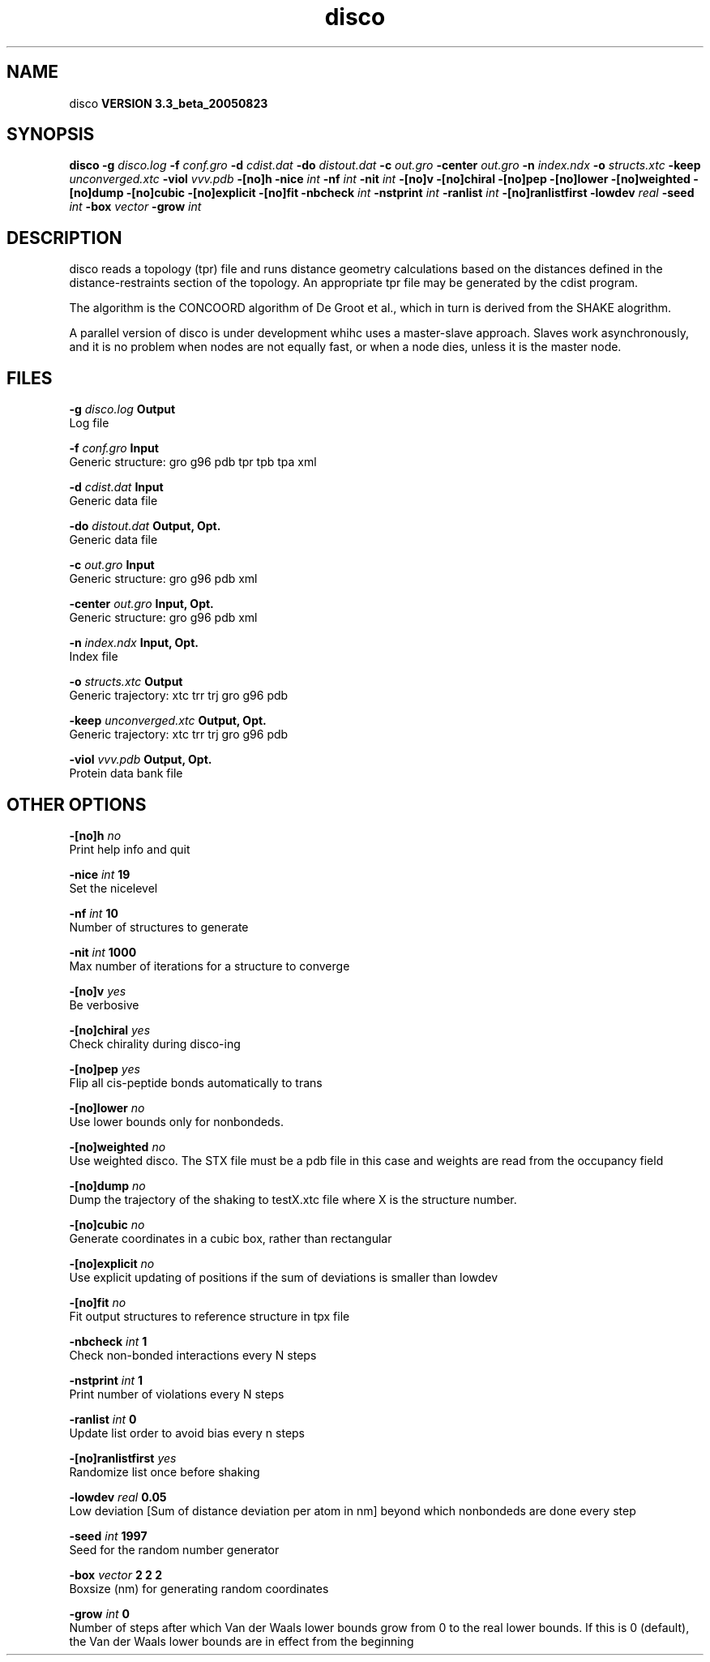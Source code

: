 .TH disco 1 "Mon 29 Aug 2005"
.SH NAME
disco
.B VERSION 3.3_beta_20050823
.SH SYNOPSIS
\f3disco\fP
.BI "-g" " disco.log "
.BI "-f" " conf.gro "
.BI "-d" " cdist.dat "
.BI "-do" " distout.dat "
.BI "-c" " out.gro "
.BI "-center" " out.gro "
.BI "-n" " index.ndx "
.BI "-o" " structs.xtc "
.BI "-keep" " unconverged.xtc "
.BI "-viol" " vvv.pdb "
.BI "-[no]h" ""
.BI "-nice" " int "
.BI "-nf" " int "
.BI "-nit" " int "
.BI "-[no]v" ""
.BI "-[no]chiral" ""
.BI "-[no]pep" ""
.BI "-[no]lower" ""
.BI "-[no]weighted" ""
.BI "-[no]dump" ""
.BI "-[no]cubic" ""
.BI "-[no]explicit" ""
.BI "-[no]fit" ""
.BI "-nbcheck" " int "
.BI "-nstprint" " int "
.BI "-ranlist" " int "
.BI "-[no]ranlistfirst" ""
.BI "-lowdev" " real "
.BI "-seed" " int "
.BI "-box" " vector "
.BI "-grow" " int "
.SH DESCRIPTION
disco reads a topology (tpr) file and runs distance geometry
calculations based on the distances defined in the
distance-restraints section of the topology. An appropriate tpr
file may be generated by the cdist program.


The algorithm is the CONCOORD algorithm of De Groot et al.,
which in turn is derived from the SHAKE alogrithm.


A parallel version of disco is under development whihc uses a
master-slave approach. Slaves work asynchronously, and it is no
problem when nodes are not equally fast, or when a node dies,
unless it is the master node.
.SH FILES
.BI "-g" " disco.log" 
.B Output
 Log file 

.BI "-f" " conf.gro" 
.B Input
 Generic structure: gro g96 pdb tpr tpb tpa xml 

.BI "-d" " cdist.dat" 
.B Input
 Generic data file 

.BI "-do" " distout.dat" 
.B Output, Opt.
 Generic data file 

.BI "-c" " out.gro" 
.B Input
 Generic structure: gro g96 pdb xml 

.BI "-center" " out.gro" 
.B Input, Opt.
 Generic structure: gro g96 pdb xml 

.BI "-n" " index.ndx" 
.B Input, Opt.
 Index file 

.BI "-o" " structs.xtc" 
.B Output
 Generic trajectory: xtc trr trj gro g96 pdb 

.BI "-keep" " unconverged.xtc" 
.B Output, Opt.
 Generic trajectory: xtc trr trj gro g96 pdb 

.BI "-viol" " vvv.pdb" 
.B Output, Opt.
 Protein data bank file 

.SH OTHER OPTIONS
.BI "-[no]h"  "    no"
 Print help info and quit

.BI "-nice"  " int" " 19" 
 Set the nicelevel

.BI "-nf"  " int" " 10" 
 Number of structures to generate

.BI "-nit"  " int" " 1000" 
 Max number of iterations for a structure to converge

.BI "-[no]v"  "   yes"
 Be verbosive

.BI "-[no]chiral"  "   yes"
 Check chirality during disco-ing

.BI "-[no]pep"  "   yes"
 Flip all cis-peptide bonds automatically to trans

.BI "-[no]lower"  "    no"
 Use lower bounds only for nonbondeds.

.BI "-[no]weighted"  "    no"
 Use weighted disco. The STX file must be a pdb file in this case and weights are read from the occupancy field

.BI "-[no]dump"  "    no"
 Dump the trajectory of the shaking to testX.xtc file where X is the structure number.

.BI "-[no]cubic"  "    no"
 Generate coordinates in a cubic box, rather than rectangular

.BI "-[no]explicit"  "    no"
 Use explicit updating of positions if the sum of deviations is smaller than lowdev

.BI "-[no]fit"  "    no"
 Fit output structures to reference structure in tpx file

.BI "-nbcheck"  " int" " 1" 
 Check non-bonded interactions every N steps

.BI "-nstprint"  " int" " 1" 
 Print number of violations every N steps

.BI "-ranlist"  " int" " 0" 
 Update list order to avoid bias every n steps

.BI "-[no]ranlistfirst"  "   yes"
 Randomize list once before shaking

.BI "-lowdev"  " real" "   0.05" 
 Low deviation [Sum of distance deviation per atom in nm] beyond which nonbondeds are done every step

.BI "-seed"  " int" " 1997" 
 Seed for the random number generator

.BI "-box"  " vector" " 2 2 2" 
 Boxsize (nm) for generating random coordinates

.BI "-grow"  " int" " 0" 
 Number of steps after which Van der Waals lower bounds grow from 0 to the real lower bounds. If this is 0 (default), the Van der Waals lower bounds are in effect from the beginning

